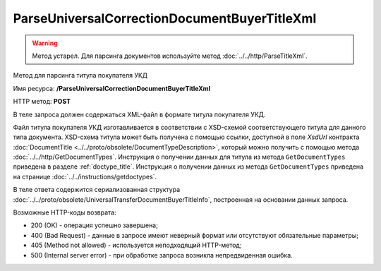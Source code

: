 ParseUniversalCorrectionDocumentBuyerTitleXml
=============================================

.. warning::
	Метод устарел. Для парсинга документов используйте метод :doc:`../../http/ParseTitleXml`.

Метод для парсинга титула покупателя УКД

Имя ресурса: **/ParseUniversalCorrectionDocumentBuyerTitleXml**

HTTP метод: **POST**

В теле запроса должен содержаться XML-файл в формате титула покупателя УКД.

Файл титула покупателя УКД изготавливается в соответствии с XSD-схемой соответствующего титула для данного типа документа. XSD-схема титула может быть получена с помощью ссылки, доступной в поле *XsdUrl* контракта :doc:`DocumentTitle <../../proto/obsolete/DocumentTypeDescription>`, который можно получить с помощью метода :doc:`../../http/GetDocumentTypes`. Инструкция о получении данных для титула из метода ``GetDocumentTypes`` приведена в разделе :ref:`doctype_title`. Инструкция о получении данных из метода ``GetDocumentTypes`` приведена на странице :doc:`../../instructions/getdoctypes`.

В теле ответа содержится сериализованная структура :doc:`../../proto/obsolete/UniversalTransferDocumentBuyerTitleInfo`, построенная на основании данных запроса.

Возможные HTTP-коды возврата:

-  200 (OK) - операция успешно завершена;

-  400 (Bad Request) - данные в запросе имеют неверный формат или отсутствуют обязательные параметры;

-  405 (Method not allowed) - используется неподходящий HTTP-метод;

-  500 (Internal server error) - при обработке запроса возникла непредвиденная ошибка.
